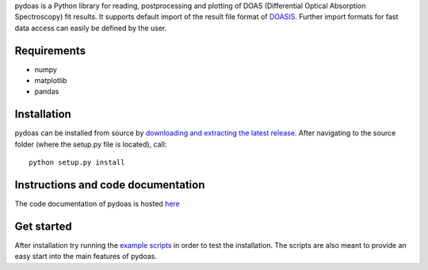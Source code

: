 pydoas is a Python library for reading, postprocessing and plotting of DOAS (Differential Optical Absorption Spectroscopy) fit results. 
It supports default import of the result file format of
`DOASIS <https://doasis.iup.uni-heidelberg.de/bugtracker/projects/doasis/>`_. Further import formats for fast data access can easily be defined by the user.

Requirements
------------

- numpy
- matplotlib
- pandas 

Installation
------------
pydoas can be installed from source by `downloading and extracting the latest release <https://github.com/jgliss/pydoas>`_. After navigating to the source folder (where the setup.py file is located), call::

  python setup.py install
  
Instructions and code documentation
-----------------------------------

The code documentation of pydoas is hosted `here <http://pydoas.readthedocs.io/en/latest/index.html>`_

Get started
-----------

After installation try running the `example scripts <http://pydoas.readthedocs.io/en/latest/examples.html>`_ in order to test the installation. The scripts are also meant to provide an easy start into the main features of pydoas.
